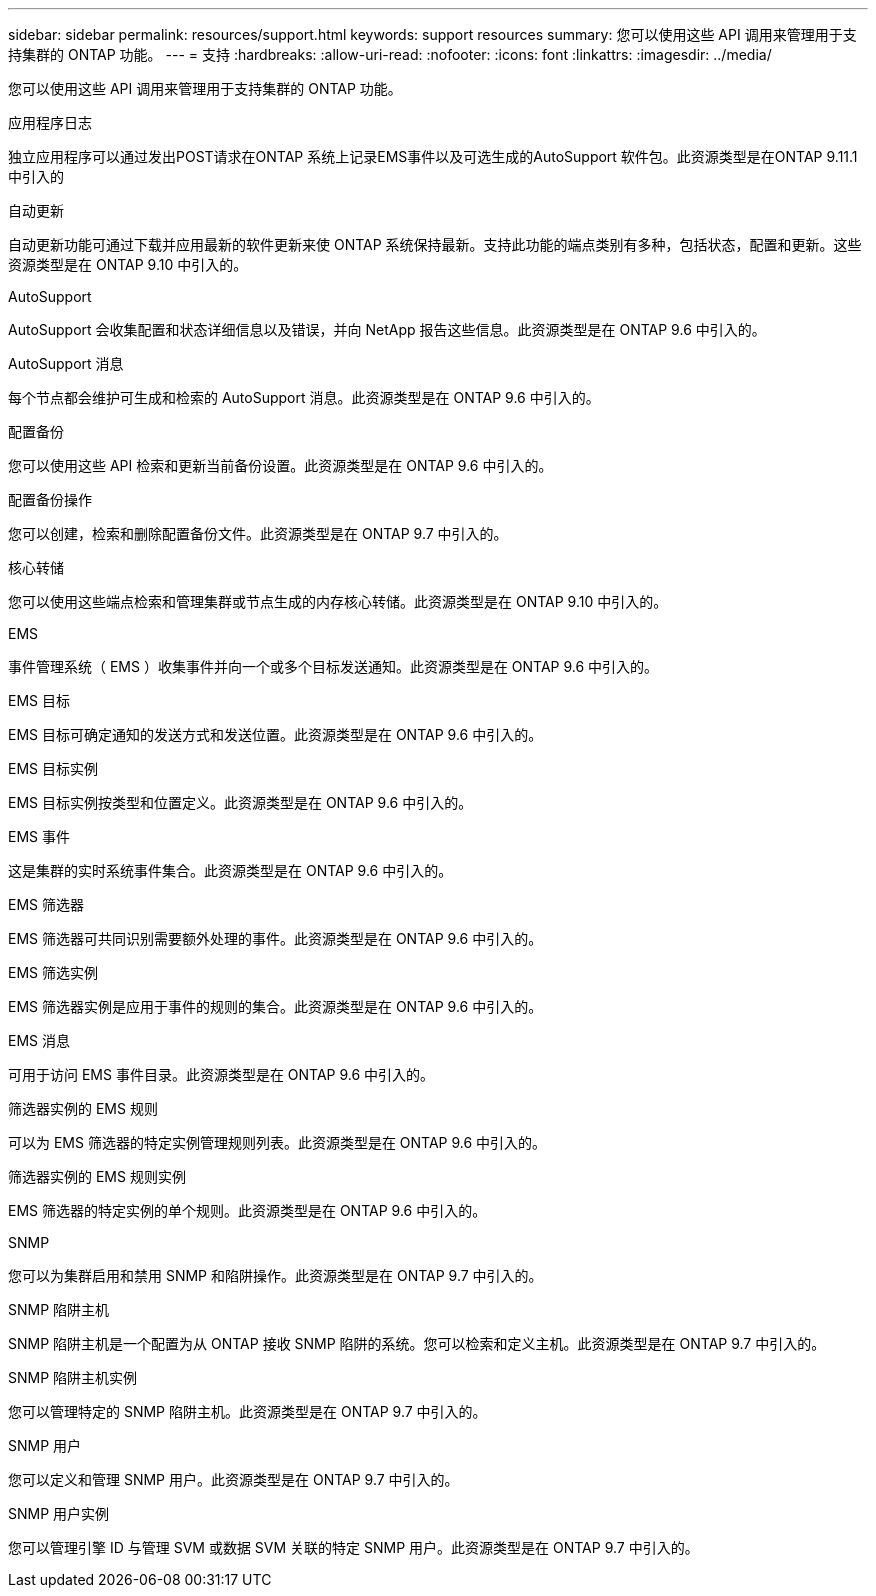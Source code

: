 ---
sidebar: sidebar 
permalink: resources/support.html 
keywords: support resources 
summary: 您可以使用这些 API 调用来管理用于支持集群的 ONTAP 功能。 
---
= 支持
:hardbreaks:
:allow-uri-read: 
:nofooter: 
:icons: font
:linkattrs: 
:imagesdir: ../media/


[role="lead"]
您可以使用这些 API 调用来管理用于支持集群的 ONTAP 功能。

.应用程序日志
独立应用程序可以通过发出POST请求在ONTAP 系统上记录EMS事件以及可选生成的AutoSupport 软件包。此资源类型是在ONTAP 9.11.1中引入的

.自动更新
自动更新功能可通过下载并应用最新的软件更新来使 ONTAP 系统保持最新。支持此功能的端点类别有多种，包括状态，配置和更新。这些资源类型是在 ONTAP 9.10 中引入的。

.AutoSupport
AutoSupport 会收集配置和状态详细信息以及错误，并向 NetApp 报告这些信息。此资源类型是在 ONTAP 9.6 中引入的。

.AutoSupport 消息
每个节点都会维护可生成和检索的 AutoSupport 消息。此资源类型是在 ONTAP 9.6 中引入的。

.配置备份
您可以使用这些 API 检索和更新当前备份设置。此资源类型是在 ONTAP 9.6 中引入的。

.配置备份操作
您可以创建，检索和删除配置备份文件。此资源类型是在 ONTAP 9.7 中引入的。

.核心转储
您可以使用这些端点检索和管理集群或节点生成的内存核心转储。此资源类型是在 ONTAP 9.10 中引入的。

.EMS
事件管理系统（ EMS ）收集事件并向一个或多个目标发送通知。此资源类型是在 ONTAP 9.6 中引入的。

.EMS 目标
EMS 目标可确定通知的发送方式和发送位置。此资源类型是在 ONTAP 9.6 中引入的。

.EMS 目标实例
EMS 目标实例按类型和位置定义。此资源类型是在 ONTAP 9.6 中引入的。

.EMS 事件
这是集群的实时系统事件集合。此资源类型是在 ONTAP 9.6 中引入的。

.EMS 筛选器
EMS 筛选器可共同识别需要额外处理的事件。此资源类型是在 ONTAP 9.6 中引入的。

.EMS 筛选实例
EMS 筛选器实例是应用于事件的规则的集合。此资源类型是在 ONTAP 9.6 中引入的。

.EMS 消息
可用于访问 EMS 事件目录。此资源类型是在 ONTAP 9.6 中引入的。

.筛选器实例的 EMS 规则
可以为 EMS 筛选器的特定实例管理规则列表。此资源类型是在 ONTAP 9.6 中引入的。

.筛选器实例的 EMS 规则实例
EMS 筛选器的特定实例的单个规则。此资源类型是在 ONTAP 9.6 中引入的。

.SNMP
您可以为集群启用和禁用 SNMP 和陷阱操作。此资源类型是在 ONTAP 9.7 中引入的。

.SNMP 陷阱主机
SNMP 陷阱主机是一个配置为从 ONTAP 接收 SNMP 陷阱的系统。您可以检索和定义主机。此资源类型是在 ONTAP 9.7 中引入的。

.SNMP 陷阱主机实例
您可以管理特定的 SNMP 陷阱主机。此资源类型是在 ONTAP 9.7 中引入的。

.SNMP 用户
您可以定义和管理 SNMP 用户。此资源类型是在 ONTAP 9.7 中引入的。

.SNMP 用户实例
您可以管理引擎 ID 与管理 SVM 或数据 SVM 关联的特定 SNMP 用户。此资源类型是在 ONTAP 9.7 中引入的。

